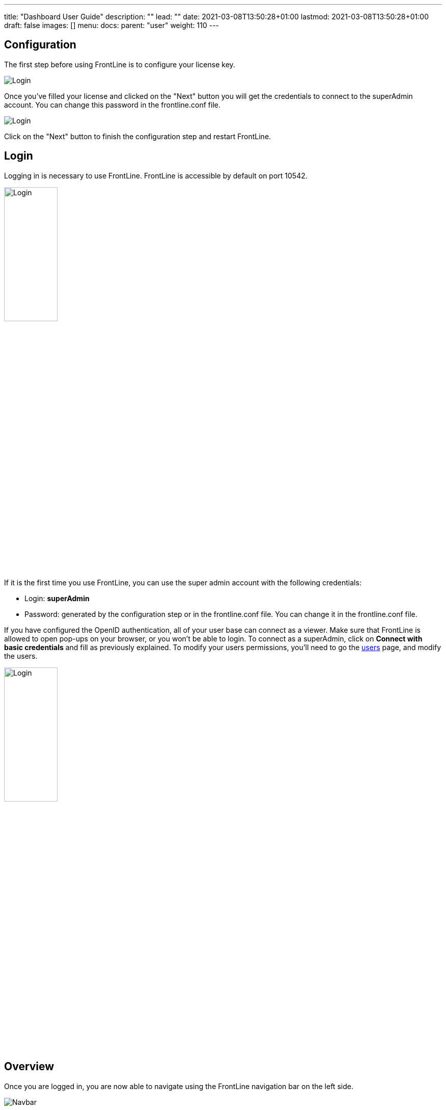 ---
title: "Dashboard User Guide"
description: ""
lead: ""
date: 2021-03-08T13:50:28+01:00
lastmod: 2021-03-08T13:50:28+01:00
draft: false
images: []
menu:
  docs:
    parent: "user"
weight: 110
---

:toc:

== Configuration

The first step before using FrontLine is to configure your license key.

image::images/configuration.png[Login,align=center]

Once you've filled your license and clicked on the "Next" button you will get the credentials to connect to the superAdmin account. You can change this password in the frontline.conf file.

image::images/adminCredentials.png[Login,align=center]

Click on the "Next" button to finish the configuration step and restart FrontLine.

== Login

Logging in is necessary to use FrontLine. FrontLine is accessible by default on port 10542.

image::images/login.png[Login,align=center, width=35%]

If it is the first time you use FrontLine, you can use the super admin account with the following credentials:

- Login: *superAdmin*
- Password: generated by the configuration step or in the frontline.conf file. You can change it in the frontline.conf file.

If you have configured the OpenID authentication, all of your user base can connect as a viewer. Make sure that FrontLine is allowed to open pop-ups on your browser, or you won't be able to login.
To connect as a superAdmin, click on *Connect with basic credentials* and fill as previously explained. To modify your users permissions, you'll need to go the <<users, users>> page, and modify the users.

image::images/oidc.png[Login,align=center, width=35%]

== Overview

Once you are logged in, you are now able to navigate using the FrontLine navigation bar on the left side.

image::images/navbar.png[Navbar,align=center]

FrontLine is composed of:

- The Profile section, letting a user manage his account settings (not accessible to the superAdmin)
- The Admin section, letting administrators manage teams, users, API tokens, private keys and repositories
- The Simulations section, where runs, trends and simulations can be seen and managed
- The Pools section, where you can configure your cloud and on-premises instances
- The Documentation section, displaying all documentation guides, the link to the Swagger for our public API, and samples for your FrontLine tests
- The About section, letting you know the current version of FrontLine and the expiration date of your license key

We are now going to describe in depth each one of these sections.

== Admin

=== Managing Teams

To access the Teams administration, click on *Admin* in the navigation bar, and choose *Teams*.

image::images/teams.png[Teams,align=center]

In the teams table, you can visualize the team name, the optional team quota, and the number of associated users, pools and simulations.
You can also copy the team id by clicking on the icon:clipboard[] icon.

==== Teams settings

To open the teams settings, click on *Teams Settings* on the right side of the search bar.

image::images/teams-settings.png[Teams,align=center]

The simulation quota of a team means the number of simulations a team is allowed to own. By default, there won't be any limitation, and your teams will be able to create simulations until you reach the number of simulations defined in your license.

The checkbox *Simulations quotas* needs to be enabled if you want the quotas to be applied. The sum of the quotas needs to be less or equal to the number of simulations allowed by your license. Please note that if this option is enabled, you need to provide a quota for each team, or this team won't be able to create a simulation.

==== Team

To create a team, click on the *Create* button.

image::images/create-team.png[Teams,align=center]

You can edit the team by clicking on the icon:pencil-alt[] icon and delete them using the checkboxes on the table's right part.
Note that you can't edit a quota from this modal, it can only be done from the team settings modal.

[[users]]
=== Managing Users

To access the Users administration, click on *Admin* in the navigation bar, and choose *Users*.

==== Permissions

There are 4 different user roles in FrontLine:

- System Admin
- Team Admin
- Tester
- Viewer

[cols="5*",options="header"]
|===

v|
^| Viewer
^| Tester
^| Team Admin
^| System Admin

v| Access own profile `1`
^| icon:check[]
^| icon:check[]
^| icon:check[]
^| icon:check[]

v| Access Reports
and Trends
^| Own team
^| Own team
^| Own team
^| Own team

v| Start Simulation
^|
^| Own team
^| Own team
^| Own team

v| Generate Public Links
^|
^| Own team
^| Own team
^| Own team

v| Create Simulation
^|
^|
^| Own team
^| Own team

v| Access Pools
^|
^|
^| Own team
^| Own team

v| Manage Pools
^|
^|
^|
^| Own team

v| Administrate Private Keys and Repositories
^|
^|
^| Own team
^| Own team

v| Administrate API Tokens, Users and Teams
^|
^|
^|
^| Own team

|===

Each role can be global or team-specific.

==== User administration

image::images/users.png[Users,align=center]

WARNING: If you switch between FrontLine embedded user management system and LDAP/OpenID mode, or if there is a problem fetching your user data in LDAP/OpenID, some users may be flagged as invalid. For example, if a user created in FrontLine doesn't exist in your LDAP/OpenID server, you won't be able to connect with this user anymore.

To create a user, click on the *Create* button. Once the user is created, copy his password, as you won't be able to retrieve it again. OpenID authentication disable user creation, and only allow to edit users permissions (users who have already connected one time).

image::images/create-user.png[Teams,align=center]

If you are using FrontLine with LDAP or OpenID, you will only have to fill the username and permissions to create a user, the other pieces of information come directly from the LDAP/OpenID. The username should be the same username as in the LDAP/OpenID.

You can edit the user by clicking on the icon:pencil-alt[] icon and delete them using the checkboxes on the table's right part.
To reset a user password, click on the icon:undo[] icon (only available in non-LDAP mode).

It should be noted that the superAdmin account can't be deleted or even modified here.

=== Managing API Tokens

To access the API Tokens administration, click on *Admin* in the navigation bar, and choose *API token*.

image::images/tokens.png[Tokens,align=center]

To create an API token, click on the *Create* button. Once the API token is created, copy the token, as you won't be able to retrieve it again.

image::images/create-token.png[Tokens,align=center]

There are three permissions available for an API Token:

- The Start permission, allowing to start simulations (typically useful in a CI like Jenkins)
- The Read permission, allowing to read all the data from runs (typically useful in Grafana)
- The All permission, combining both of the previous permissions

You can edit the API Token permissions by clicking on the icon:pencil-alt[] icon on the right part of the table. A permission can be set globally or to a specific team.
To regenerate a token, click on the icon:undo[] icon.

[[privateKey]]
=== Managing Private Keys

To access the Private Keys administration, click on *Admin* in the navigation bar, and choose *Private Keys*. A private key corresponds to the ssh key used to connect to your Git repository or pool instances.

image::images/private-keys.png[Private keys,align=center]

To create a Private Key, click on the *Create* button.

image::images/create-private-key.png[Create Private Key Modal,align=center]

A private key can be scoped on pool or repository. It means that you can only use this private key while configuring a repository or a pool. The all scope can't be choosen, as it is only there for the legacy private keys without scope.

You have two possibilities to reference private keys:

- Upload them directly by drag-and-drop or click on the input to choose the file on your filesystem
- Locate a private key existing on FrontLine's host. The private key permissions should be 600 or 400, and its owner should be the FrontLine process user

NOTE: If you are using the AWS marketplace offer and wish to reference an existing private key, you must connect with the `ec2-user` user and then `sudo` to the `frontline` user which is the one running the FrontLine process.

You can edit the private key by clicking on the icon:pencil-alt[] icon and delete them using the checkboxes on the table's right part.

[[managing-repositories]]
=== Managing Repositories

To access the repositories administration, click on *Admin* in the navigation bar, and choose *Repositories*

There are 2 types of repository: the ones where you download and compile the sources, and the others where you download an already-compiled project

image::images/repositories.png[Repositories,align=center]

To create a repository, click on the *Create* button.
You can edit the repository by clicking on the icon:pencil-alt[] icon and delete them using the checkboxes on the table's right part.

==== General

image::images/create-repository.png[Repository creation,align=center]

- *Name*: the name that will appear on the repositories table.
- *Team*: set if the repository is global or owned by a team
- *Repository Type*: the desired type of your repository


==== Sources Repository

Choose *Build from sources* as repository type if you wish that FrontLine fetch and compile the sources of your Gatling simulation. In this page, you'll configure how to fetch the sources.

image::images/create-repository-sources.png[Repository creation,align=center]

There are 3 different ways to retrieve your sources:

- *Clone a Git repository*: If you want to clone a git repository. You'll need to fill in the URL of the targeted repository, and the targeted git branch or tag (which can be overridden in the simulation configuration). If you're using ssh authentication, you can also fill in a previously added <<privateKey, private key>> scoped on repository with *Git SSH key*. If you're using HTTPS authentication, you can setup an username and password.
- *Use a project on FrontLine's filesystem*: Use a project located on FrontLine's filesystem, fill in the path to project repository.
- *Check out from Source Code Control System*: Useful if you're using a code control system other than Git, or if you need a really specific Git command.

===== Binary Repository

Choose *Download from a binary repository* if you already compiled your project and pushed to a binary repository.

image::images/create-repository-binary.png[Repository creation,align=center]

We currently support 4 different providers: JFrog Artifactory, Sonatype Nexus 2 & 3, AWS S3.

If you're using an Artifactory or Nexus repository, you'll need to fill in the following fields:

- *Repository URL*: the URL of the targeted repository
- *Authentication settings*: the key for the jar you want to download
* *Username*: the username of the user with sufficents permissions
* *API Key*: link:https://www.jfrog.com/confluence/display/RTF/Updating+Your+Profile#UpdatingYourProfile-APIKey[API key for the current user]

WARNING: make sure to follow the Repository URL pattern as follow

- JFrog Artifactory : http[s]://<host>/<repository>
- Sonatype Nexus 2  : http[s]://<host>/nexus/content/repositories/<repository>
- Sonatype Nexus 3  : http[s]://<host>/repository/<repository>

How to find the repository URL?

- Artifactory :

image::images/artifactory-repository-url.png[Artifactory,align=center]

- Nexus :

image::images/nexus-repository-url.png[Nexus,align=center]

If you're using an AWS S3 bucket, you'll need to fill in the following fields:

image::images/create-repository-s3.png[Repository creation,align=center]

- *Profile name*: choose a profile described in `~/.aws/credentials`, or select `Use environment or system variables` to use the permissions granted to the EC2 FrontLine instance
- *Region*: the region where you created your bucket
- *Bucket name*: the bucket name

Before saving, we advice to check the connection to the repository by clicking on the *Check Connection* button.

NOTE: Profile name requires the following permissions to be able to download from the AWS S3 repository

[source, json]
----
{
    "Version": "2012-10-17",
    "Statement": [
        {
            "Action": [
                "s3:GetObject"
            ],
            "Effect": "Allow",
            "Resource": "arn:aws:s3:::DOC-EXAMPLE-BUCKET/*"
        }
    ]
}
----

== Accessing your profile

You can view your profile at any time by clicking on the *My Profile* button in the navigation bar.

image::images/profile.png[Profile,align=center]

The informations displayed are the following:

- Username
- First and Last name
- Mail address
- Different roles

To update your profile, modify the fields you want to change, then click on the button *Update your informations*.

You can't update your username here. You need to ask a System Admin to change your roles on the *Users Admin* page.

It should be noted that the superAdmin account doesn't have a profile.

If you are using FrontLine with LDAP, profiles will be read-only since users information are retrieved from the LDAP and not managed by FrontLine itself.

[[simulations]]
== Simulations

To access the Simulations section, click on *Simulations* in the navbar.

The Simulations view contains all the simulations you have configured and the result of their last run.

image::images/simulation.png[Simulation,align=center]

If you don't have any simulations configured yet and don't know how to start, you can download some FrontLine pre-configured projects by clicking on the "Download sample simulations" green button.

image::images/samples.png[Samples,align=center]

Those samples are ready to use maven, sbt and gradle projects with proper configuration for FrontLine. You can also download those samples with the download link in the Documentation section.

Back to the Simulations section, at the top, there is an action bar which allow several actions:

- Create a simulation
- Search by simulation or team name
- Edit global properties
- Delete selected simulations

image::images/action-bar.png[Action bar,align=center]

=== Global Properties

Global properties contains every JVM options and system properties used by all of your simulations by default.
Editing those properties will be propagated to all the simulations.

If you don't want to use the default properties, check `Use custom global properties` and enter your own.

image::images/properties.png[Properties,align=center]

If you want specific properties for a simulation, you will be allowed to ignore those properties by checking the `Override Global Properties` box when creating or editing the simulation:

image::images/override.png[Override,align=center]

=== Creating a simulation

WARNING: FrontLine has a hard run duration limit of 7 days and will abort any test running for longer than that.
This limit exists for both performance (data who grow too humongous to be presented in the dashboard) and security (forgotten test running forever) reasons.

In order to create a simulation click on the "Create" button in the simulations table. There are 6 steps to create a simulation, 3 of which are optional.

==== Step 1: General

image::images/create-simulation1.png[CreateSimulation,align=center, scaledwidth="75%"]

- *Name*: the name that will appear on the simulations table.
- *Team*: the team which owns the simulation.
- *Class name*: the package and the name of your simulation scala class in the project that you want to start.

==== Step 2: Build configuration

In this step, you'll describe which <<managing-repositories,repository>> FrontLine will use, and how to use it.

image::images/create-simulation2a.png[CreateSimulation,align=center, scaledwidth="75%"]

- *Build type*: How you want to retrieve and build your simulation. You may choose to build from sources, download a binary from a Sonatype Nexus or JFrog Artifactory repository, or download a binary from an AWS S3 bucket.
- *Repository*: The <<managing-repositories,repository>> you created previously

===== Option 1: Build from sources

In this step, FrontLine will download the sources from your repository, and compile them.

- *Build command*: the command to build your project. Three common commands are built-in for projects whose build tools configuration follow our installation guide:
* `mvn clean package -DskipTests --quiet` for maven project
* `sbt -J-Xss100M ;clean;test:assembly -batch --error` for sbt project
* `gradle clean frontLineJar -quiet` for gradle project

WARNING: Please make sure that the tools you are using are installed and available on the FrontLine machine, for example: `mvn`,  `sbt`, `git`, and `ssh`.

You can provide optional settings if you toggle *Advanced build configuration*.

- *Relative path*: the path to you simulation project in your repository (eg the Gatling simulation is not at the root of your git)
- *Environment variables*: the environment variables to be used along the build command. You can add as many environment variables as you want
- *Git Branch or Tag*: if you're using a git repository, you may specify another branch or tag than the one configured in the repository configuration

===== Option 2: Download binary from repository

In this step, you'll describe how FrontLine will download a jar deployed in an previously added repository.
This jar must have been built with the same maven/sbt/gradle configuration as described in the Developer section in this guide.

image::images/create-simulation2c.png[CreateSimulation,align=center, scaledwidth="75%"]

- *Artifact Maven coordinates*: the maven coordinates of the desired artifact. _version markers are not supported_

===== Option 3: Download binary from AWS S3

In this step, you'll describe how FrontLine will download a jar deployed in an AWS S3 bucket.
This jar must have been built with the same maven/sbt/gradle configuration as described in the Developer section in this guide.

image::images/create-simulation2b.png[CreateSimulation,align=center, scaledwidth="75%"]

- *Key*: the key for the jar you want to download

==== Step 3: Pools configuration

In this step, you'll configure the pools used for the FrontLine injectors.

image::images/create-simulation3.png[CreateSimulation,align=center, scaledwidth="75%"]

- *Weight distribution*: on even, every injector will produce the same load. On custom, you have to set the weight in % of each pool (eg the first pool does 20% of the requests, and the second does 80%). The sum of the weight should be 100%.
- *Pools*: defines the pools to be used when initiating the FrontLine injectors, see the section about <<pools, pools>>.
You can add many pools with a different number of hosts to run your simulation.
If you have more hosts than needed on your Pool, the hosts will be chosen randomly between all hosts available in this Pool.

After this step, you can save the simulation, or click on *More options* to access optional configuration.

==== Step 4 & 5: JVM options & Java System Properties

These steps allows you to defines JVM arguments and system properties used when running this particular simulation. You can choose to override the global properties.

image::images/create-simulation4.png[CreateSimulation,align=center, scaledwidth="75%"]
image::images/create-simulation5.png[CreateSimulation,align=center, scaledwidth="75%"]

NOTE: JVM options and Java System Properties will be saved in a snapshot that will be available in the run. This information will be visible by anyone who has read access.
You can exclude some properties from being copied if you prefix them with `sensitive.`.

NOTE: You can configure the `gatling.frontline.groupedDomains` System property to group connection stats from multiple subdomains and avoid memory issues when hitting a very large number of subdomains.
For example, setting this property as `.foo.com, .bar.com` will consolidate stats for `sub1.foo.com`, `sub2.foo.com`, `sub1.bar.com`, `sub2.bar.com` into `*****.foo.com` and `*****.bar.com`.

==== Step 6: Time window

Configuring a ramp up or ramp down means that the start and end of your simulation won't be used for calculating metrics and assertions.

image::images/create-simulation6.png[CreateSimulation,align=center, scaledwidth="75%"]

- *Ramp Up*: the number of seconds you want to exclude at the beginning of the run.
- *Ramp Down*: the number of seconds you want to exclude at the end of the run.

NOTE: Ramps parameters will only be applied if the run duration is longer than the sum of the two.

[[simulation-table]]
=== Simulations table

Now that you have created a simulation, you can start it by clicking on the icon:play[] icon in the *Start* column of the table.

image::images/start.png[Launch,align=center]

A run have the following life cycle:

- *Building*: in which it will download and build the simulation from the sources, preparing the hosts if needed
- *Deploying*: in which it will deploy the simulation to run on all the hosts
- *Injecting*: in which the simulation is running and viewable from the Reports

image::images/injecting.png[Injecting,align=center]

[[logs]]
By clicking on the icon:file-alt[] icon in the *Build Start* column, Frontline will display the build logs of the simulation. There is a limit of 1000 logs for a run.

image::images/logs.png[Logs,align=center]

[[assertions]]
You can click on the icon:search[] icon next to the status (if there is one) to display the assertions of the run.
Assertions are the assumptions made at the beginning of the simulation to be verified at the end:

image::images/assertions.png[Assertions,align=center]

=== Useful tips

- You can edit the simulation by clicking on the icon:pencil-alt[] icon next to his name
- You can search a simulation by his name, or its team name
- You can sort the simulations by any column except the *Start* one
- A *Delete* button will appear on the action bar when you select a simulation, you will be able to delete all the selected simulations
- When a simulation is running, you can abort the run by clicking on the Abort button
- You can copy a simulation ID by clicking on the icon:clipboard[] icon next to his name

Be aware that deleting a simulation will delete all the associated runs.

[[run-trends]]
=== Run / Trends

Runs list and trends can be accessed by clicking on the icon:history[] icon in the <<simulation-table, simulations table>>.

This view contains the list of your simulation's runs which can be filtered by name and/or status and the Trends which are displaying information between those runs.

image::images/run-trends.png[Runs/Trends,align=center]

[[runs-table]]
==== Runs table

image::images/run-table.png[RunTable,align=center]

Like the result of the latest run in the <<simulation-table, simulations table>> you have access to the <<logs, logs>> of the run by clicking on the icon:file-alt[] icon and you can sort the table by each columns. The logs are only available for run which are not flagged as "Successful".

If there is one, You can click on the icon:search[] icon next to the status to display the <<assertions, assertions>> of the run.
You can delete runs by selecting them and click on the *Delete* button in the action bar above the table.

You can comment a run by clicking on the icon:comment-alt[] icon on the right side of the table.

image::images/comment.png[Comment,align=center, width=400%]

You can also click on the icon:info-circle[] icon to see a snapshot of the run configuration. The system properties beginning with `sensitive.` are not displayed.

image::images/snapshot.png[Snapshot,align=center]

==== Run Comparison

image::images/compareRuns.png[CompareRuns,align=center]

You can compare the results of two runs if you click on the "Compare runs" button in the table. It allows you to compare the response time and errors of the two runs for each request.

You can choose the specific metric you want to compare by clicking on the metric name, and the specific run you want to compare by clicking on the run number.

The delta and variance will be displayed, so you can check if there is a progression or a degradation in performance.

==== Trends charts

The trends are charts that will display some globals statistics for each runs (eg: requests count) so that you can easily see how well your runs went compared to each other.
Each run is represented by his number in the chart and the chart won't display the statistics of a failed run (eg: Timeout, broken, etc..).

image::images/trends.png[Trends,align=center]

You can filter the statistics shown by filtering through scenarios, groups or requests that are involved in each runs.
You can chose how many runs will be compared by changing the limit (10, 25, 50, 100):

image::images/trends-bar.png[TrendsBar,align=center]

[[reports]]
=== Reports

The reports can be accessed by clicking on the icon:chart-area[] icon in the <<simulation-table, simulation table>> or in the <<runs-table, runs table>>.


This view introduce all the metrics available for a specific run.
This page consists of:

- <<top-navigation, The top navigation bar>>
- <<timeline, The timeline>>
- <<tabs, Tabs>>
- <<run-bar, The run bar>>
- <<charts, Charts area>>
- <<summary, The summary>> (only for requests and groups tabs)
- <<export, Export PDF>>

image::images/reports.png[Reports,align=center]

[[top-navigation]]
==== Top Navigation Bar

The navigation bar enable you to choose the simulation time range.

image::images/timewindow.png[TimeWindow,align=center]

[[timeline]]
==== Timeline

The timeline contains metrics of the full run providing an overview of the run.
Global informations are available such as the resolution and the simulation name.

The resolution indicates the number of seconds per data point in the graph.

You can change the time range with control buttons or by selecting a region on the timeline:

image::images/timeline.png[Timeline,align=center]

==== Assertions

The label below is used to display the status of the simulation (Ongoing, successful, timeout...).
If your simulation has assertions, this label will be clickable to show the assertions results.
You can comment the run run by clicking on the icon:comment-alt[] icon.

image::images/timeline-assertions.png[Assertions,align=center,width=400%]

[[tabs]]
==== Tabs

Below the navigator chart, there are tabs to switch charts.
Each tab has the same structure except the summary that is available only for requests and groups tabs.

image::images/tabs.png[Tabs,align=center]

[[run-bar]]
==== Run Bar

This bar is a combination of buttons:

- *Start / Abort*: Use this button to start a new run of the simulation, or stop the ongoing run (not available if you have a Viewer permission)
- *Grafana*: Link to the Grafana dashboard if you have filled in the configuration in frontline.conf
- *Generate public link*: To create a public link
- *Switch to Summary*: Switch to <<summary, summary>> view for Requests & Groups tabs
- buttons to filter the metrics drawn in the charts area

image::images/run-bar.png[RunBar,align=center,width=120%]

===== Generate Public Links

A public link is a link of the current reports which will be accessible to anyone, without having to log-in to FrontLine. To generate a public link, click on the *Generate public link* button and choose the expiration date of your link.

image::images/generate-public-link.png[generatePublicLink,align=center,width=400%]

The maximum allowed lifetime for a public link is 1 year.

Once you have chosen an expiration date, you can proceed by clicking on the generate button.

image::images/successful-generation-public-link.png[SuccessfulLink,align=center]

You can copy the public link to share your reports to non-FrontLine users, or click on the "Go" Button to access it yourself. You can click on the "OK" button to close this modal.

[[charts]]
==== Charts

Each charts in FrontLine are connected to each other, so if you select a time window on a chart it will automatically change it
for all other charts. Metrics are drawn in multiple charts.

image::images/charts.png[Charts,align=center]

Some of them have an icon to update the chart settings:

image::images/distrib-chart.png[DistributionChart,align=center]

Moreover, histograms and pies are hidden behind each counts charts, accessible by clicking their top right corner icon below.

image::images/pie-button.png[PieChart,align=center]

WARNING: If your kernel version is too low (around below 3.10) you might not be able to get data from the TCP connection by state graph on the Connections tab. If you want to be able to get these data, you should upgrade your kernel.

[[summary]]
==== Summary (Requests and Groups only)

This view is available only from requests and groups tabs.
It is a summary of metrics drawn in the charts, and has two modes: flat, by default, and hierarchy.
The summary is also connected to the timeline and the time window selected, so if you change the time window the summary
will refresh his data to match the time window.

On Flat mode you can filter the data by clicking any column name of the table.

image::images/summary.png[Summary,align=center]

[[export]]
==== Export PDF
When clicking on the green button in the navigation bar, you will have access to a page where you can configure and then export a PDF report of a specific simulation.

image::images/export-button.png[Export,align=center]

This report is initialized with:

- a title element with the date of the run you were coming from
- the run status
- the run comments
- the run assertions
- the run requests summary
- 3 charts of the run:
* Requests and Responses per second
* Responses per Second by Status
* Response Time Percentiles

image::images/export-page.png[Export,align=center]

This page is a configurable list of different elements that will be displayed in the report. You can click on the blue add button under every element
to add another one.

Every element can be moved up or down by clicking on the blue arrow on the top right of the element, or be removed by clicking on the red dash.

Those elements are composed of:

- *Title*: add a title element.
- *Text Area*: add an editable text element.
- *New Page*: allow you to skip a page in the report.
- *Run*:
* *Status*: add an editable text element with a predefined text set to the status of the selected run.
* *Comments*: add an editable text element with a predefined text set to the comments of the selected run.
* *Assertions*: add a table with the assertions of the selected run.
* *Summary*: add the summary table of the selected run in a new landscape page.
- *Chart*: add a chart element that you can interact with before exporting it to PDF.
- *Counts*: add a count chart element that you can interact with before exporting it to PDF.

As you can see below, every charts (or other elements) can be interact with individually. You can zoom on it, or select the run, the scenario,
the group, etc.. whose you want your data to be fetch. You do not need to have the same settings for each element.

image::images/export-charts.png[Export,align=center]

After adding all desired elements in the report you can click on the *Export PDF* button on the top right to get your PDF file.

image::images/export-actions.png[Export,align=center]

There are two more actions you can do:

- *Save*: save the current Export configuration:
* *as a template*: this option will save the element list without the content
* *as a save*: this option will save everything, including the content of the Text Area and the configuration of the graphs
- *Load*: load a previously saved template or save.

==== Useful Tips

===== Zoom

You can reset zoom by double clicking on a chart.
It is possible to change the time range window by the following actions:

- Clicking zoom icons of the control buttons
- Select a zone in any charts and timeline
- Select a range time from the top navigation bar

===== Markers

To ease your analysis, you can create markers on all the charts by right clicking on them. And click on the top of the marker to delete it.

image::images/marker.png[Marker,align=center]

===== Multiple Highlights

In the top right menu, you can activate the *Multiple Highlights* setting which allows the tooltip to be displayed on every chart at the same time.

image::images/multiplecheck.png[Marker,align=center]
image::images/multiple.png[Marker,align=center]

===== Percentiles Mask

In the top right menu, you can click on the *Percentiles* setting to be able to chose what percentiles to display in the chart.

image::images/percentilesmask.png[Mask,align=center]
image::images/percentileschart.png[Mask,align=center]

===== Date Time / Elapsed Time

In the top right menu, you can activate the *Date Time* setting to be able to switch from elapsed time to date time.

===== Highlight Legend

By hovering the label on the percentiles chart legend, you will be able to highlight the curve on the chart, leading to a better view of that curve.
The highlight legend options is enable to every "non stacked" graph.

image::images/highlightchart.png[Mask,align=center]

== Documentation

You can click on the Documentation icon in the navigation bar on the bottom left of the screen to display every link to the FrontLine documentation and samples.

image::images/documentation.png[Mask,align=center]

== Plugins Download

If you want to download one of your official FrontLine plugin, please click on the Plugins icon in the navigation bar. For more informations about the plugins, please refer to our plugins guide: https://gatling.io/docs/frontline/FrontLine-Plugins-Guide.pdf

image::images/plugins_modal.png[Mask,align=center]


== About

You can click on the About icon in the navigation bar to display the informations about your FrontLine version and about your license.

image::images/about.png[Mask,align=center]
